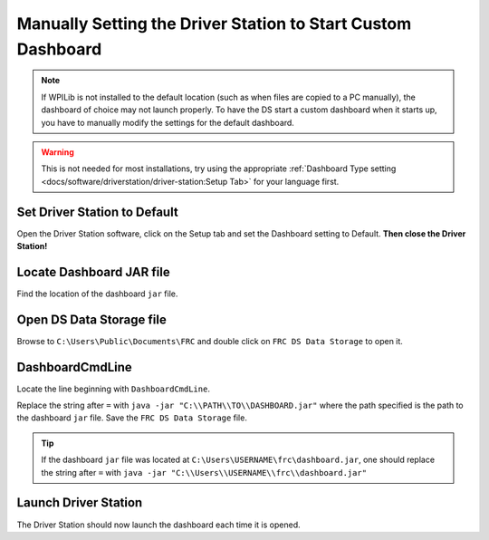 Manually Setting the Driver Station to Start Custom Dashboard
=============================================================

.. note:: If WPILib is not installed to the default location (such as when files are copied to a PC manually), the dashboard of choice may not launch properly. To have the DS start a custom dashboard when it starts up, you have to manually modify the settings for the default dashboard.

.. warning:: This is not needed for most installations, try using the appropriate :ref:`Dashboard Type setting <docs/software/driverstation/driver-station:Setup Tab>` for your language first.

Set Driver Station to Default
-----------------------------

.. image:: images/manually-setting-the-driver-station-to-start-smartdashboard/set-ds-to-default.png

Open the Driver Station software, click on the Setup tab and set the Dashboard setting to Default. **Then close the Driver Station!**

Locate Dashboard JAR file
-------------------------

Find the location of the dashboard ``jar`` file.

Open DS Data Storage file
-------------------------

.. image:: images/manually-setting-the-driver-station-to-start-smartdashboard/open-ds-data-storage-file.png

Browse to ``C:\Users\Public\Documents\FRC`` and double click on ``FRC DS Data Storage`` to open it.

DashboardCmdLine
----------------

.. image:: images/manually-setting-the-driver-station-to-start-smartdashboard/dashboard-cmd-line.png

Locate the line beginning with ``DashboardCmdLine``.

Replace the string after ``=`` with ``java -jar "C:\\PATH\\TO\\DASHBOARD.jar"`` where the path specified is the path to the dashboard ``jar`` file. Save the ``FRC DS Data Storage`` file.

.. tip:: If the dashboard ``jar`` file was located at ``C:\Users\USERNAME\frc\dashboard.jar``, one should replace the string after ``=`` with ``java -jar "C:\\Users\\USERNAME\\frc\\dashboard.jar"``

Launch Driver Station
---------------------

The Driver Station should now launch the dashboard each time it is opened.
